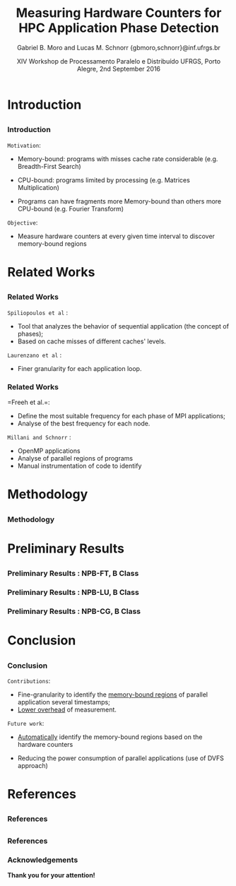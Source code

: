 # -*- coding: utf-8 -*-
# -*- mode: org -*-
#+startup: beamer
#+STARTUP: overview
#+STARTUP: indent
#+TAGS: noexport(n)

#+Title: Measuring Hardware Counters for HPC Application Phase Detection
#+Author: Gabriel B. Moro and Lucas M. Schnorr @@latex:\\@@ {gbmoro,schnorr}@inf.ufrgs.br
#+Date: XIV Workshop de Processamento Paralelo e Distribuído \linebreak UFRGS, Porto Alegre, 2nd September 2016

#+LaTeX_CLASS: beamer
#+LaTeX_CLASS_OPTIONS: [12pt,xcolor=dvipsnames,presentation,handout]
#+OPTIONS:   H:3 num:t toc:nil \n:nil @:t ::t |:t ^:t -:t f:t *:t <:t
#+STARTUP: beamer overview indent
#+LATEX_HEADER: \graphicspath{{../}}
#+LATEX_HEADER: \input{../org-babel-style-preembule.tex}
#+LATEX_HEADER: \institute{
#+LATEX_HEADER:   \includegraphics[width=.16\textwidth]{img/gppd.png}
#+LATEX_HEADER:   \hfill
#+LATEX_HEADER:   \includegraphics[width=.16\textwidth]{img/inf.pdf}
#+LATEX_HEADER:   \hfill
#+LATEX_HEADER:   \includegraphics[width=.16\textwidth]{img/ufrgs.pdf}
#+LATEX_HEADER:  % \hfill
#+LATEX_HEADER:  % \includegraphics[width=.16\textwidth]{img/cnpq.pdf}
#+LATEX_HEADER:   \hfill
#+LATEX_HEADER:   \includegraphics[width=.18\textwidth]{img/hpe.png}
#+LATEX_HEADER: }
#+LaTeX: \input{../org-babel-document-preembule.tex}
#+LaTeX: \newcommand{\prettysmall}[1]{\fontsize{#1}{#1}\selectfont}

* E-mail "O que colocar na apresentação"                           :noexport:

I would like to ask you to prepare few slides to (a) present yourself,
(b) your current research activities and (c) how you intend to
contribute to the EnergySFE project (research topics, students,
collaborations, ...).

* Introduction
** 
*** Introduction

=Motivation=:

- Memory-bound: programs with misses cache rate considerable (e.g. Breadth-First Search)

- CPU-bound: programs limited by processing (e.g. Matrices Multiplication)

- Programs can have fragments more Memory-bound than others more CPU-bound (e.g. Fourier Transform)

=Objective=:

- Measure hardware counters at every given time interval to discover
  memory-bound regions
 
* Related Works
** 
*** Related Works

=Spiliopoulos et al= \cite{spiliopoulos2012power}:
- Tool that analyzes the behavior of sequential application (the
  concept of phases);
- Based on cache misses of different caches' levels.

=Laurenzano et al= \cite{laurenzano2011reducing}: 
- Finer granularity for each application loop.

*** Related Works

=Freeh et al.=\cite{freeh2005exploring}:
- Define the most suitable frequency for each phase of MPI
  applications;
- Analyse of the best frequency for each node.

=Millani and Schnorr= \cite{millani2016fr}:
- OpenMP applications
- Analyse of parallel regions of programs 
- Manual instrumentation of code to identify 
 
* Methodology
** 
*** Methodology

#+LaTeX: \begin{center}
#+LaTeX: \includegraphics<1>[width=\linewidth]{img/metodologiaWorkWsppd2016.pdf}
#+LaTeX: \end{center}

* Preliminary Results
** 
*** Preliminary Results : NPB-FT, B Class

\begin{figure}[!htb]
\includegraphics[width=\linewidth]{../../img/ft_L2_L3_100ms.pdf}
\caption{Sampling interval - 100 milliseconds.}
\label{figFT}
\end{figure}

*** Preliminary Results : NPB-LU, B Class

\begin{figure}[!htb]
\includegraphics[width=\linewidth,height=5cm]{../../img/lu_L2_L3_100ms.pdf}
\caption{Sampling interval - 100 milliseconds.}
\label{figLU}
\end{figure}

*** Preliminary Results : NPB-CG, B Class

\begin{figure}[!htb]
\includegraphics[width=\linewidth,height=5cm]{../../img/cg_L2_L3_100ms.pdf}
\caption{Sampling interval - 50 milliseconds.}
\label{figCG}
\end{figure}

* Conclusion
** 
*** Conclusion

=Contributions=:

- Fine-granularity to identify the _memory-bound regions_ of parallel
  application several timestamps;
- _Lower overhead_ of measurement.
  
=Future work=:
	- _Automatically_ identify the memory-bound regions based on the hardware counters
  - Reducing the power consumption of parallel applications (use of
    DVFS approach)

* References
** 
*** References

\begin{thebibliography}{99} % Beamer does not support BibTeX so references must be inserted manually as below
\bibitem[1]{spiliopoulos2012power} Spiliopoulos, Vasileios and Sembrant, Andreas and Kaxiras, Stefanos (2012)
\newblock Power-Sleuth: A Tool for Investigating Your Program's Power Behavior
\newblock IEEE
\end{thebibliography}

\begin{thebibliography}{99} 
\bibitem[2]{laurenzano2011reducing} Laurenzano, Michael A and Meswani, Mitesh and Carrington, Laura and Snavely, Allan and Tikir, Mustafa M and Poole, Stephen (2011)
\newblock Reducing energy usage with memory and computation-aware dynamic frequency scaling
\newblock Springer
\end{thebibliography}

** 
*** References


\begin{thebibliography}{99} 
\bibitem[3]{freeh2005exploring} Freeh, Vincent W and Pan, Feng and Kappiah, Nandini and Lowenthal, David K and Springer, Robert (2005)
\newblock Exploring the energy-time tradeoff in mpi programs on a power-scalable cluster
\newblock IEEE
\end{thebibliography}

\begin{thebibliography}{99} 
\bibitem[4]{millani2016fr} Millani, Luis Felipe and Schnorr, Lucas Mello (2016)
\newblock Computation-Aware Dynamic Frequency Scaling: Parsimonious Evaluation of the Time-Energy Trade-off Using Design of Experiments
\newblock 3rd International Workshop on Reproducibility in Parallel Computing (REPPAR)
\end{thebibliography}

*** Acknowledgements

\begin{center}
The results reported in this study were generated in virtue of the
agreement between Hewlett Packard Enterprise (HPE) and the Federal
University of Rio Grande do Sul (UFRGS), financed by resources in
return for the exemption or reduction of the IPI tax, granted by
Brazilian Law nº 8248, 1991, and its subsequent updates.
\end{center} 

*Thank you for your attention!*
